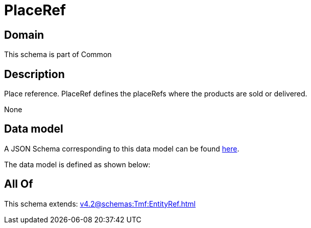 = PlaceRef

[#domain]
== Domain

This schema is part of Common

[#description]
== Description

Place reference. PlaceRef defines the placeRefs where the products are sold or delivered.

None

[#data_model]
== Data model

A JSON Schema corresponding to this data model can be found https://tmforum.org[here].

The data model is defined as shown below:


[#all_of]
== All Of

This schema extends: xref:v4.2@schemas:Tmf:EntityRef.adoc[]
